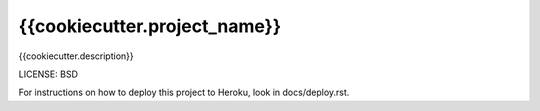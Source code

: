 {{cookiecutter.project_name}}
==============================

{{cookiecutter.description}}


LICENSE: BSD

For instructions on how to deploy this project to Heroku, look in docs/deploy.rst.
